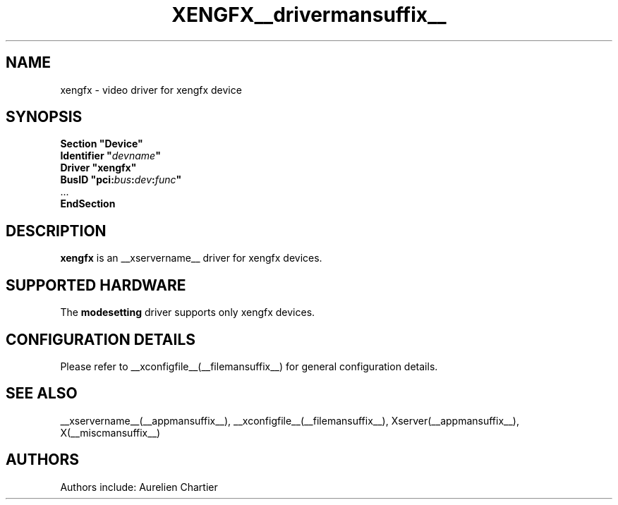 .\" shorthand for double quote that works everywhere.
.ds q \N'34'
.TH XENGFX__drivermansuffix__ __vendorversion__
.SH NAME
xengfx \- video driver for xengfx device
.SH SYNOPSIS
.nf
.B "Section \*qDevice\*q"
.BI "  Identifier \*q"  devname \*q
.B  "  Driver \*qxengfx\*q"
.BI "  BusID  \*qpci:" bus : dev : func \*q
\ \ ...
.B EndSection
.fi
.SH DESCRIPTION
.B xengfx
is an __xservername__ driver for xengfx devices.
.SH SUPPORTED HARDWARE
The 
.B modesetting
driver supports only xengfx devices.
.SH CONFIGURATION DETAILS
Please refer to __xconfigfile__(__filemansuffix__) for general configuration
details.
.SH "SEE ALSO"
__xservername__(__appmansuffix__), __xconfigfile__(__filemansuffix__), Xserver(__appmansuffix__),
X(__miscmansuffix__)
.SH AUTHORS
Authors include: Aurelien Chartier
